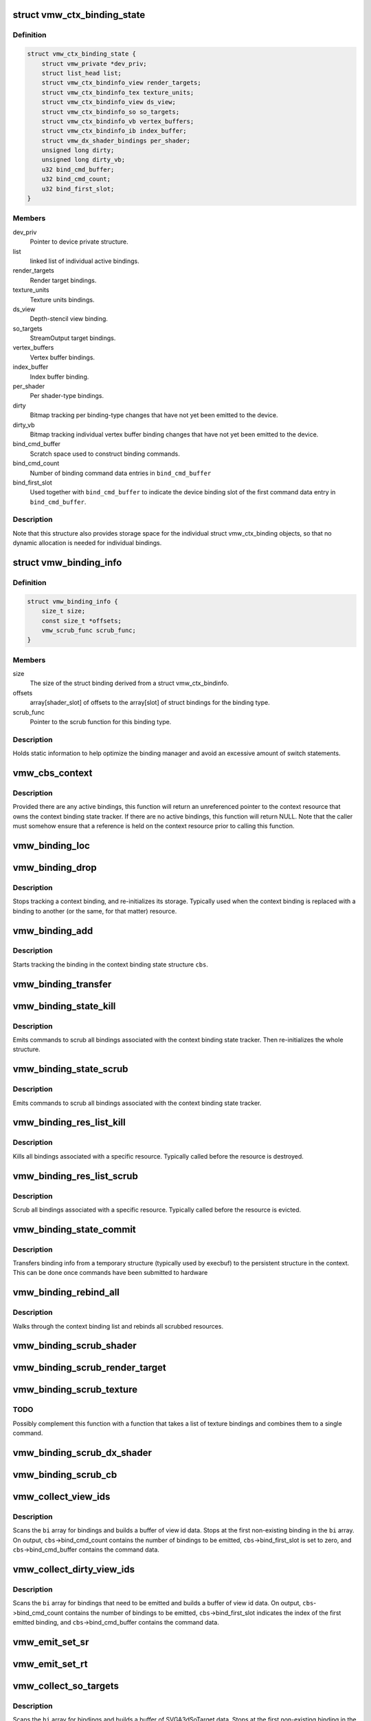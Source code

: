 .. -*- coding: utf-8; mode: rst -*-
.. src-file: drivers/gpu/drm/vmwgfx/vmwgfx_binding.c

.. _`vmw_ctx_binding_state`:

struct vmw_ctx_binding_state
============================

.. c:type:: struct vmw_ctx_binding_state

    per context binding state

.. _`vmw_ctx_binding_state.definition`:

Definition
----------

.. code-block:: c

    struct vmw_ctx_binding_state {
        struct vmw_private *dev_priv;
        struct list_head list;
        struct vmw_ctx_bindinfo_view render_targets;
        struct vmw_ctx_bindinfo_tex texture_units;
        struct vmw_ctx_bindinfo_view ds_view;
        struct vmw_ctx_bindinfo_so so_targets;
        struct vmw_ctx_bindinfo_vb vertex_buffers;
        struct vmw_ctx_bindinfo_ib index_buffer;
        struct vmw_dx_shader_bindings per_shader;
        unsigned long dirty;
        unsigned long dirty_vb;
        u32 bind_cmd_buffer;
        u32 bind_cmd_count;
        u32 bind_first_slot;
    }

.. _`vmw_ctx_binding_state.members`:

Members
-------

dev_priv
    Pointer to device private structure.

list
    linked list of individual active bindings.

render_targets
    Render target bindings.

texture_units
    Texture units bindings.

ds_view
    Depth-stencil view binding.

so_targets
    StreamOutput target bindings.

vertex_buffers
    Vertex buffer bindings.

index_buffer
    Index buffer binding.

per_shader
    Per shader-type bindings.

dirty
    Bitmap tracking per binding-type changes that have not yet
    been emitted to the device.

dirty_vb
    Bitmap tracking individual vertex buffer binding changes that
    have not yet been emitted to the device.

bind_cmd_buffer
    Scratch space used to construct binding commands.

bind_cmd_count
    Number of binding command data entries in \ ``bind_cmd_buffer``\ 

bind_first_slot
    Used together with \ ``bind_cmd_buffer``\  to indicate the
    device binding slot of the first command data entry in \ ``bind_cmd_buffer``\ .

.. _`vmw_ctx_binding_state.description`:

Description
-----------

Note that this structure also provides storage space for the individual
struct vmw_ctx_binding objects, so that no dynamic allocation is needed
for individual bindings.

.. _`vmw_binding_info`:

struct vmw_binding_info
=======================

.. c:type:: struct vmw_binding_info

    Per binding type information for the binding manager

.. _`vmw_binding_info.definition`:

Definition
----------

.. code-block:: c

    struct vmw_binding_info {
        size_t size;
        const size_t *offsets;
        vmw_scrub_func scrub_func;
    }

.. _`vmw_binding_info.members`:

Members
-------

size
    The size of the struct binding derived from a struct vmw_ctx_bindinfo.

offsets
    array[shader_slot] of offsets to the array[slot]
    of struct bindings for the binding type.

scrub_func
    Pointer to the scrub function for this binding type.

.. _`vmw_binding_info.description`:

Description
-----------

Holds static information to help optimize the binding manager and avoid
an excessive amount of switch statements.

.. _`vmw_cbs_context`:

vmw_cbs_context
===============

.. c:function:: const struct vmw_resource *vmw_cbs_context(const struct vmw_ctx_binding_state *cbs)

    Return a pointer to the context resource of a context binding state tracker.

    :param const struct vmw_ctx_binding_state \*cbs:
        The context binding state tracker.

.. _`vmw_cbs_context.description`:

Description
-----------

Provided there are any active bindings, this function will return an
unreferenced pointer to the context resource that owns the context
binding state tracker. If there are no active bindings, this function
will return NULL. Note that the caller must somehow ensure that a reference
is held on the context resource prior to calling this function.

.. _`vmw_binding_loc`:

vmw_binding_loc
===============

.. c:function:: struct vmw_ctx_bindinfo *vmw_binding_loc(struct vmw_ctx_binding_state *cbs, enum vmw_ctx_binding_type bt, u32 shader_slot, u32 slot)

    determine the struct vmw_ctx_bindinfo slot location.

    :param struct vmw_ctx_binding_state \*cbs:
        Pointer to a struct vmw_ctx_binding state which holds the slot.

    :param enum vmw_ctx_binding_type bt:
        The binding type.

    :param u32 shader_slot:
        The shader slot of the binding. If none, then set to 0.

    :param u32 slot:
        The slot of the binding.

.. _`vmw_binding_drop`:

vmw_binding_drop
================

.. c:function:: void vmw_binding_drop(struct vmw_ctx_bindinfo *bi)

    Stop tracking a context binding

    :param struct vmw_ctx_bindinfo \*bi:
        Pointer to binding tracker storage.

.. _`vmw_binding_drop.description`:

Description
-----------

Stops tracking a context binding, and re-initializes its storage.
Typically used when the context binding is replaced with a binding to
another (or the same, for that matter) resource.

.. _`vmw_binding_add`:

vmw_binding_add
===============

.. c:function:: void vmw_binding_add(struct vmw_ctx_binding_state *cbs, const struct vmw_ctx_bindinfo *bi, u32 shader_slot, u32 slot)

    Start tracking a context binding

    :param struct vmw_ctx_binding_state \*cbs:
        Pointer to the context binding state tracker.

    :param const struct vmw_ctx_bindinfo \*bi:
        Information about the binding to track.

    :param u32 shader_slot:
        *undescribed*

    :param u32 slot:
        *undescribed*

.. _`vmw_binding_add.description`:

Description
-----------

Starts tracking the binding in the context binding
state structure \ ``cbs``\ .

.. _`vmw_binding_transfer`:

vmw_binding_transfer
====================

.. c:function:: void vmw_binding_transfer(struct vmw_ctx_binding_state *cbs, const struct vmw_ctx_binding_state *from, const struct vmw_ctx_bindinfo *bi)

    Transfer a context binding tracking entry.

    :param struct vmw_ctx_binding_state \*cbs:
        Pointer to the persistent context binding state tracker.

    :param const struct vmw_ctx_binding_state \*from:
        *undescribed*

    :param const struct vmw_ctx_bindinfo \*bi:
        Information about the binding to track.

.. _`vmw_binding_state_kill`:

vmw_binding_state_kill
======================

.. c:function:: void vmw_binding_state_kill(struct vmw_ctx_binding_state *cbs)

    Kill all bindings associated with a struct vmw_ctx_binding state structure, and re-initialize the structure.

    :param struct vmw_ctx_binding_state \*cbs:
        Pointer to the context binding state tracker.

.. _`vmw_binding_state_kill.description`:

Description
-----------

Emits commands to scrub all bindings associated with the
context binding state tracker. Then re-initializes the whole structure.

.. _`vmw_binding_state_scrub`:

vmw_binding_state_scrub
=======================

.. c:function:: void vmw_binding_state_scrub(struct vmw_ctx_binding_state *cbs)

    Scrub all bindings associated with a struct vmw_ctx_binding state structure.

    :param struct vmw_ctx_binding_state \*cbs:
        Pointer to the context binding state tracker.

.. _`vmw_binding_state_scrub.description`:

Description
-----------

Emits commands to scrub all bindings associated with the
context binding state tracker.

.. _`vmw_binding_res_list_kill`:

vmw_binding_res_list_kill
=========================

.. c:function:: void vmw_binding_res_list_kill(struct list_head *head)

    Kill all bindings on a resource binding list

    :param struct list_head \*head:
        list head of resource binding list

.. _`vmw_binding_res_list_kill.description`:

Description
-----------

Kills all bindings associated with a specific resource. Typically
called before the resource is destroyed.

.. _`vmw_binding_res_list_scrub`:

vmw_binding_res_list_scrub
==========================

.. c:function:: void vmw_binding_res_list_scrub(struct list_head *head)

    Scrub all bindings on a resource binding list

    :param struct list_head \*head:
        list head of resource binding list

.. _`vmw_binding_res_list_scrub.description`:

Description
-----------

Scrub all bindings associated with a specific resource. Typically
called before the resource is evicted.

.. _`vmw_binding_state_commit`:

vmw_binding_state_commit
========================

.. c:function:: void vmw_binding_state_commit(struct vmw_ctx_binding_state *to, struct vmw_ctx_binding_state *from)

    Commit staged binding info

    :param struct vmw_ctx_binding_state \*to:
        *undescribed*

    :param struct vmw_ctx_binding_state \*from:
        Staged binding info built during execbuf.

.. _`vmw_binding_state_commit.description`:

Description
-----------

Transfers binding info from a temporary structure
(typically used by execbuf) to the persistent
structure in the context. This can be done once commands have been
submitted to hardware

.. _`vmw_binding_rebind_all`:

vmw_binding_rebind_all
======================

.. c:function:: int vmw_binding_rebind_all(struct vmw_ctx_binding_state *cbs)

    Rebind all scrubbed bindings of a context

    :param struct vmw_ctx_binding_state \*cbs:
        *undescribed*

.. _`vmw_binding_rebind_all.description`:

Description
-----------

Walks through the context binding list and rebinds all scrubbed
resources.

.. _`vmw_binding_scrub_shader`:

vmw_binding_scrub_shader
========================

.. c:function:: int vmw_binding_scrub_shader(struct vmw_ctx_bindinfo *bi, bool rebind)

    scrub a shader binding from a context.

    :param struct vmw_ctx_bindinfo \*bi:
        single binding information.

    :param bool rebind:
        Whether to issue a bind instead of scrub command.

.. _`vmw_binding_scrub_render_target`:

vmw_binding_scrub_render_target
===============================

.. c:function:: int vmw_binding_scrub_render_target(struct vmw_ctx_bindinfo *bi, bool rebind)

    scrub a render target binding from a context.

    :param struct vmw_ctx_bindinfo \*bi:
        single binding information.

    :param bool rebind:
        Whether to issue a bind instead of scrub command.

.. _`vmw_binding_scrub_texture`:

vmw_binding_scrub_texture
=========================

.. c:function:: int vmw_binding_scrub_texture(struct vmw_ctx_bindinfo *bi, bool rebind)

    scrub a texture binding from a context.

    :param struct vmw_ctx_bindinfo \*bi:
        single binding information.

    :param bool rebind:
        Whether to issue a bind instead of scrub command.

.. _`vmw_binding_scrub_texture.todo`:

TODO
----

Possibly complement this function with a function that takes
a list of texture bindings and combines them to a single command.

.. _`vmw_binding_scrub_dx_shader`:

vmw_binding_scrub_dx_shader
===========================

.. c:function:: int vmw_binding_scrub_dx_shader(struct vmw_ctx_bindinfo *bi, bool rebind)

    scrub a dx shader binding from a context.

    :param struct vmw_ctx_bindinfo \*bi:
        single binding information.

    :param bool rebind:
        Whether to issue a bind instead of scrub command.

.. _`vmw_binding_scrub_cb`:

vmw_binding_scrub_cb
====================

.. c:function:: int vmw_binding_scrub_cb(struct vmw_ctx_bindinfo *bi, bool rebind)

    scrub a constant buffer binding from a context.

    :param struct vmw_ctx_bindinfo \*bi:
        single binding information.

    :param bool rebind:
        Whether to issue a bind instead of scrub command.

.. _`vmw_collect_view_ids`:

vmw_collect_view_ids
====================

.. c:function:: void vmw_collect_view_ids(struct vmw_ctx_binding_state *cbs, const struct vmw_ctx_bindinfo *bi, u32 max_num)

    Build view id data for a view binding command without checking which bindings actually need to be emitted

    :param struct vmw_ctx_binding_state \*cbs:
        Pointer to the context's struct vmw_ctx_binding_state

    :param const struct vmw_ctx_bindinfo \*bi:
        Pointer to where the binding info array is stored in \ ``cbs``\ 

    :param u32 max_num:
        Maximum number of entries in the \ ``bi``\  array.

.. _`vmw_collect_view_ids.description`:

Description
-----------

Scans the \ ``bi``\  array for bindings and builds a buffer of view id data.
Stops at the first non-existing binding in the \ ``bi``\  array.
On output, \ ``cbs``\ ->bind_cmd_count contains the number of bindings to be
emitted, \ ``cbs``\ ->bind_first_slot is set to zero, and \ ``cbs``\ ->bind_cmd_buffer
contains the command data.

.. _`vmw_collect_dirty_view_ids`:

vmw_collect_dirty_view_ids
==========================

.. c:function:: void vmw_collect_dirty_view_ids(struct vmw_ctx_binding_state *cbs, const struct vmw_ctx_bindinfo *bi, unsigned long *dirty, u32 max_num)

    Build view id data for a view binding command

    :param struct vmw_ctx_binding_state \*cbs:
        Pointer to the context's struct vmw_ctx_binding_state

    :param const struct vmw_ctx_bindinfo \*bi:
        Pointer to where the binding info array is stored in \ ``cbs``\ 

    :param unsigned long \*dirty:
        Bitmap indicating which bindings need to be emitted.

    :param u32 max_num:
        Maximum number of entries in the \ ``bi``\  array.

.. _`vmw_collect_dirty_view_ids.description`:

Description
-----------

Scans the \ ``bi``\  array for bindings that need to be emitted and
builds a buffer of view id data.
On output, \ ``cbs``\ ->bind_cmd_count contains the number of bindings to be
emitted, \ ``cbs``\ ->bind_first_slot indicates the index of the first emitted
binding, and \ ``cbs``\ ->bind_cmd_buffer contains the command data.

.. _`vmw_emit_set_sr`:

vmw_emit_set_sr
===============

.. c:function:: int vmw_emit_set_sr(struct vmw_ctx_binding_state *cbs, int shader_slot)

    Issue delayed DX shader resource binding commands

    :param struct vmw_ctx_binding_state \*cbs:
        Pointer to the context's struct vmw_ctx_binding_state

    :param int shader_slot:
        *undescribed*

.. _`vmw_emit_set_rt`:

vmw_emit_set_rt
===============

.. c:function:: int vmw_emit_set_rt(struct vmw_ctx_binding_state *cbs)

    Issue delayed DX rendertarget binding commands

    :param struct vmw_ctx_binding_state \*cbs:
        Pointer to the context's struct vmw_ctx_binding_state

.. _`vmw_collect_so_targets`:

vmw_collect_so_targets
======================

.. c:function:: void vmw_collect_so_targets(struct vmw_ctx_binding_state *cbs, const struct vmw_ctx_bindinfo *bi, u32 max_num)

    Build SVGA3dSoTarget data for a binding command without checking which bindings actually need to be emitted

    :param struct vmw_ctx_binding_state \*cbs:
        Pointer to the context's struct vmw_ctx_binding_state

    :param const struct vmw_ctx_bindinfo \*bi:
        Pointer to where the binding info array is stored in \ ``cbs``\ 

    :param u32 max_num:
        Maximum number of entries in the \ ``bi``\  array.

.. _`vmw_collect_so_targets.description`:

Description
-----------

Scans the \ ``bi``\  array for bindings and builds a buffer of SVGA3dSoTarget data.
Stops at the first non-existing binding in the \ ``bi``\  array.
On output, \ ``cbs``\ ->bind_cmd_count contains the number of bindings to be
emitted, \ ``cbs``\ ->bind_first_slot is set to zero, and \ ``cbs``\ ->bind_cmd_buffer
contains the command data.

.. _`vmw_emit_set_so`:

vmw_emit_set_so
===============

.. c:function:: int vmw_emit_set_so(struct vmw_ctx_binding_state *cbs)

    Issue delayed streamout binding commands

    :param struct vmw_ctx_binding_state \*cbs:
        Pointer to the context's struct vmw_ctx_binding_state

.. _`vmw_binding_emit_dirty_ps`:

vmw_binding_emit_dirty_ps
=========================

.. c:function:: int vmw_binding_emit_dirty_ps(struct vmw_ctx_binding_state *cbs)

    Issue delayed per shader binding commands

    :param struct vmw_ctx_binding_state \*cbs:
        Pointer to the context's struct vmw_ctx_binding_state

.. _`vmw_collect_dirty_vbs`:

vmw_collect_dirty_vbs
=====================

.. c:function:: void vmw_collect_dirty_vbs(struct vmw_ctx_binding_state *cbs, const struct vmw_ctx_bindinfo *bi, unsigned long *dirty, u32 max_num)

    Build SVGA3dVertexBuffer data for a SVGA3dCmdDXSetVertexBuffers command

    :param struct vmw_ctx_binding_state \*cbs:
        Pointer to the context's struct vmw_ctx_binding_state

    :param const struct vmw_ctx_bindinfo \*bi:
        Pointer to where the binding info array is stored in \ ``cbs``\ 

    :param unsigned long \*dirty:
        Bitmap indicating which bindings need to be emitted.

    :param u32 max_num:
        Maximum number of entries in the \ ``bi``\  array.

.. _`vmw_collect_dirty_vbs.description`:

Description
-----------

Scans the \ ``bi``\  array for bindings that need to be emitted and
builds a buffer of SVGA3dVertexBuffer data.
On output, \ ``cbs``\ ->bind_cmd_count contains the number of bindings to be
emitted, \ ``cbs``\ ->bind_first_slot indicates the index of the first emitted
binding, and \ ``cbs``\ ->bind_cmd_buffer contains the command data.

.. _`vmw_emit_set_vb`:

vmw_emit_set_vb
===============

.. c:function:: int vmw_emit_set_vb(struct vmw_ctx_binding_state *cbs)

    Issue delayed vertex buffer binding commands

    :param struct vmw_ctx_binding_state \*cbs:
        Pointer to the context's struct vmw_ctx_binding_state

.. _`vmw_binding_emit_dirty`:

vmw_binding_emit_dirty
======================

.. c:function:: int vmw_binding_emit_dirty(struct vmw_ctx_binding_state *cbs)

    Issue delayed binding commands

    :param struct vmw_ctx_binding_state \*cbs:
        Pointer to the context's struct vmw_ctx_binding_state

.. _`vmw_binding_emit_dirty.description`:

Description
-----------

This function issues the delayed binding commands that arise from
previous scrub / unscrub calls. These binding commands are typically
commands that batch a number of bindings and therefore it makes sense
to delay them.

.. _`vmw_binding_scrub_sr`:

vmw_binding_scrub_sr
====================

.. c:function:: int vmw_binding_scrub_sr(struct vmw_ctx_bindinfo *bi, bool rebind)

    Schedule a dx shaderresource binding scrub from a context

    :param struct vmw_ctx_bindinfo \*bi:
        single binding information.

    :param bool rebind:
        Whether to issue a bind instead of scrub command.

.. _`vmw_binding_scrub_dx_rt`:

vmw_binding_scrub_dx_rt
=======================

.. c:function:: int vmw_binding_scrub_dx_rt(struct vmw_ctx_bindinfo *bi, bool rebind)

    Schedule a dx rendertarget binding scrub from a context

    :param struct vmw_ctx_bindinfo \*bi:
        single binding information.

    :param bool rebind:
        Whether to issue a bind instead of scrub command.

.. _`vmw_binding_scrub_so`:

vmw_binding_scrub_so
====================

.. c:function:: int vmw_binding_scrub_so(struct vmw_ctx_bindinfo *bi, bool rebind)

    Schedule a dx streamoutput buffer binding scrub from a context

    :param struct vmw_ctx_bindinfo \*bi:
        single binding information.

    :param bool rebind:
        Whether to issue a bind instead of scrub command.

.. _`vmw_binding_scrub_vb`:

vmw_binding_scrub_vb
====================

.. c:function:: int vmw_binding_scrub_vb(struct vmw_ctx_bindinfo *bi, bool rebind)

    Schedule a dx vertex buffer binding scrub from a context

    :param struct vmw_ctx_bindinfo \*bi:
        single binding information.

    :param bool rebind:
        Whether to issue a bind instead of scrub command.

.. _`vmw_binding_scrub_ib`:

vmw_binding_scrub_ib
====================

.. c:function:: int vmw_binding_scrub_ib(struct vmw_ctx_bindinfo *bi, bool rebind)

    scrub a dx index buffer binding from a context

    :param struct vmw_ctx_bindinfo \*bi:
        single binding information.

    :param bool rebind:
        Whether to issue a bind instead of scrub command.

.. _`vmw_binding_state_alloc`:

vmw_binding_state_alloc
=======================

.. c:function:: struct vmw_ctx_binding_state *vmw_binding_state_alloc(struct vmw_private *dev_priv)

    Allocate a struct vmw_ctx_binding_state with memory accounting.

    :param struct vmw_private \*dev_priv:
        Pointer to a device private structure.

.. _`vmw_binding_state_alloc.description`:

Description
-----------

Returns a pointer to a newly allocated struct or an error pointer on error.

.. _`vmw_binding_state_free`:

vmw_binding_state_free
======================

.. c:function:: void vmw_binding_state_free(struct vmw_ctx_binding_state *cbs)

    Free a struct vmw_ctx_binding_state and its memory accounting info.

    :param struct vmw_ctx_binding_state \*cbs:
        Pointer to the struct vmw_ctx_binding_state to be freed.

.. _`vmw_binding_state_list`:

vmw_binding_state_list
======================

.. c:function:: struct list_head *vmw_binding_state_list(struct vmw_ctx_binding_state *cbs)

    Get the binding list of a struct vmw_ctx_binding_state

    :param struct vmw_ctx_binding_state \*cbs:
        Pointer to the struct vmw_ctx_binding_state

.. _`vmw_binding_state_list.description`:

Description
-----------

Returns the binding list which can be used to traverse through the bindings
and access the resource information of all bindings.

.. _`vmw_binding_state_reset`:

vmw_binding_state_reset
=======================

.. c:function:: void vmw_binding_state_reset(struct vmw_ctx_binding_state *cbs)

    clear a struct vmw_ctx_binding_state

    :param struct vmw_ctx_binding_state \*cbs:
        Pointer to the struct vmw_ctx_binding_state to be cleared

.. _`vmw_binding_state_reset.description`:

Description
-----------

Drops all bindings registered in \ ``cbs``\ . No device binding actions are
performed.

.. This file was automatic generated / don't edit.

